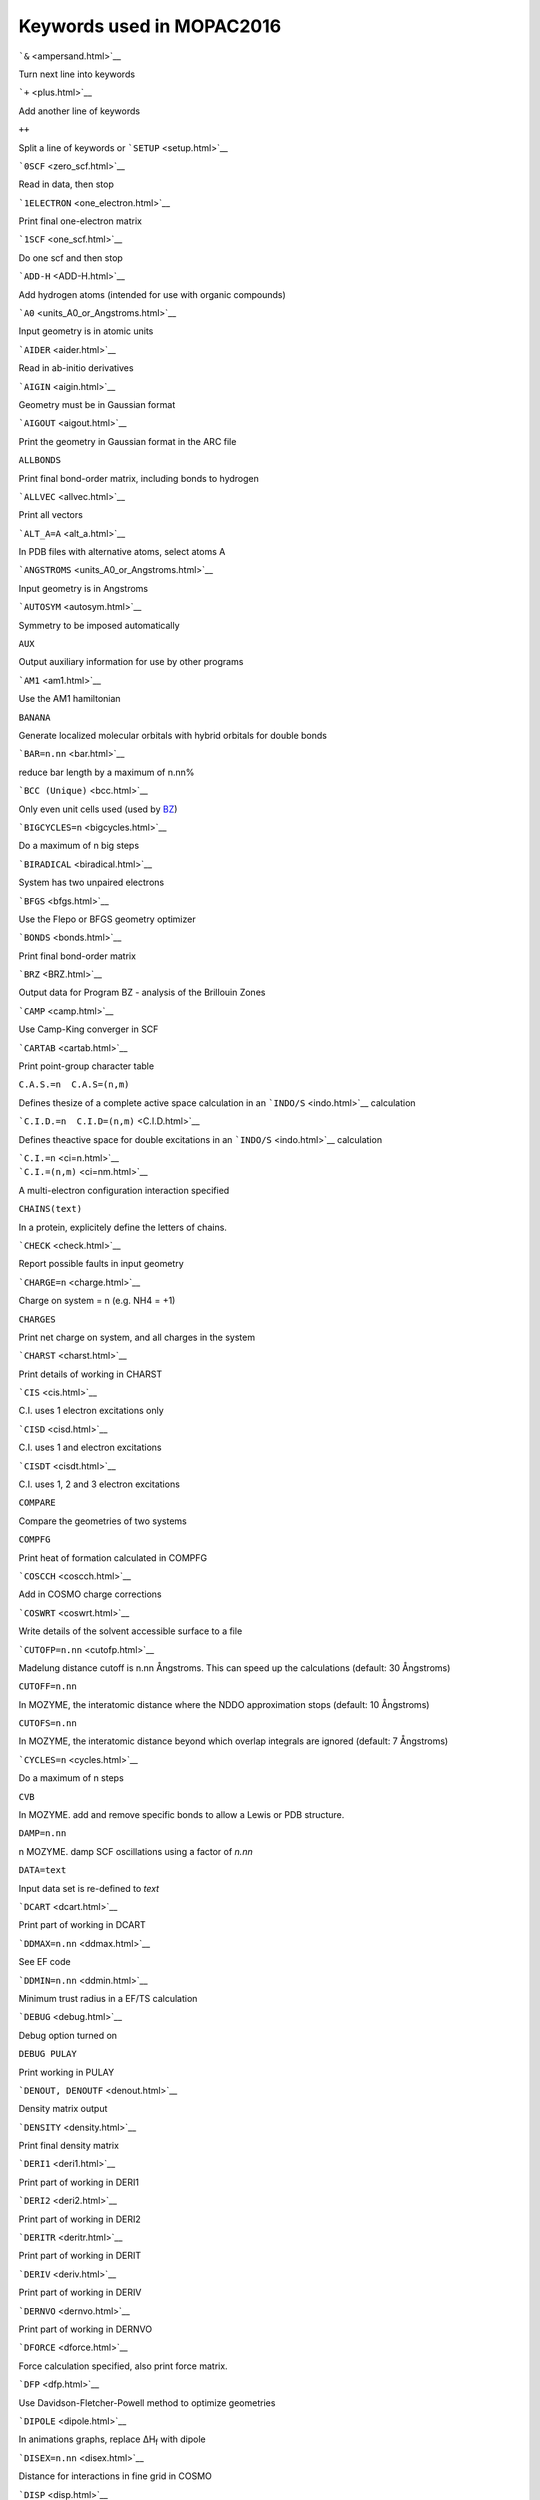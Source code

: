 Keywords used in MOPAC2016
==========================

.. raw:: html

   <div align="center">

```&`` <ampersand.html>`__

.. raw:: html

   </div>

Turn next line into keywords

```+`` <plus.html>`__

Add another line of keywords

``++``

Split a line of keywords or ```SETUP`` <setup.html>`__

```0SCF`` <zero_scf.html>`__

Read in data, then stop

```1ELECTRON`` <one_electron.html>`__

Print final one-electron matrix

```1SCF`` <one_scf.html>`__

Do one scf and then stop

```ADD-H`` <ADD-H.html>`__

Add hydrogen atoms (intended for use with organic compounds)

```A0`` <units_A0_or_Angstroms.html>`__

Input geometry is in atomic units

```AIDER`` <aider.html>`__

Read in ab-initio derivatives

```AIGIN`` <aigin.html>`__

Geometry must be in Gaussian format

```AIGOUT`` <aigout.html>`__

Print the geometry in Gaussian format in the ARC file

``ALLBONDS``

Print final bond-order matrix, including bonds to hydrogen

```ALLVEC`` <allvec.html>`__

Print all vectors

```ALT_A=A`` <alt_a.html>`__

In PDB files with alternative atoms, select atoms A

```ANGSTROMS`` <units_A0_or_Angstroms.html>`__

Input geometry is in Angstroms

```AUTOSYM`` <autosym.html>`__

Symmetry to be imposed automatically

``AUX``

Output auxiliary information for use by other programs

```AM1`` <am1.html>`__

Use the AM1 hamiltonian

``BANANA``

Generate localized molecular orbitals with hybrid orbitals for double
bonds

```BAR=n.nn`` <bar.html>`__

reduce bar length by a maximum of n.nn%

```BCC (Unique)`` <bcc.html>`__

Only even unit cells used (used by `BZ <Program_BZ.html>`__)

```BIGCYCLES=n`` <bigcycles.html>`__

Do a maximum of n big steps

```BIRADICAL`` <biradical.html>`__

System has two unpaired electrons

```BFGS`` <bfgs.html>`__

Use the Flepo or BFGS geometry optimizer

```BONDS`` <bonds.html>`__

Print final bond-order matrix

```BRZ`` <BRZ.html>`__

Output data for Program BZ - analysis of the Brillouin Zones

```CAMP`` <camp.html>`__

Use Camp-King converger in SCF

```CARTAB`` <cartab.html>`__

Print point-group character table

``C.A.S.=n  C.A.S=(n,m)``

Defines thesize of a complete active space calculation in an
```INDO/S`` <indo.html>`__ calculation

```C.I.D.=n  C.I.D=(n,m)`` <C.I.D.html>`__

Defines theactive space for double excitations in an
```INDO/S`` <indo.html>`__ calculation

| ```C.I.=n`` <ci=n.html>`__
| ```C.I.=(n,m)`` <ci=nm.html>`__

A multi-electron configuration interaction specified

``CHAINS(text)``

In a protein, explicitely define the letters of chains.

```CHECK`` <check.html>`__

Report possible faults in input geometry

```CHARGE=n`` <charge.html>`__

Charge on system = n (e.g. NH4 = +1)

``CHARGES``

Print net charge on system, and all charges in the system

```CHARST`` <charst.html>`__

Print details of working in CHARST

```CIS`` <cis.html>`__

C.I. uses 1 electron excitations only

```CISD`` <cisd.html>`__

C.I. uses 1 and electron excitations

```CISDT`` <cisdt.html>`__

C.I. uses 1, 2 and 3 electron excitations

``COMPARE``

Compare the geometries of two systems

``COMPFG``

Print heat of formation calculated in COMPFG

```COSCCH`` <coscch.html>`__

Add in COSMO charge corrections

```COSWRT`` <coswrt.html>`__

Write details of the solvent accessible surface to a file

```CUTOFP=n.nn`` <cutofp.html>`__

Madelung distance cutoff is n.nn Ångstroms. This can speed up the
calculations (default: 30 Ångstroms)

``CUTOFF=n.nn``

In MOZYME, the interatomic distance where the NDDO approximation stops
(default: 10 Ångstroms)

``CUTOFS=n.nn``

In MOZYME, the interatomic distance beyond which overlap integrals are
ignored (default: 7 Ångstroms)

```CYCLES=n`` <cycles.html>`__

Do a maximum of n steps

``CVB``

In MOZYME. add and remove specific bonds to allow a Lewis or PDB
structure.

``DAMP=n.nn``

n MOZYME. damp SCF oscillations using a factor of *n.nn*

``DATA=text``

Input data set is re-defined to *text*

```DCART`` <dcart.html>`__

Print part of working in DCART

```DDMAX=n.nn`` <ddmax.html>`__

See EF code

```DDMIN=n.nn`` <ddmin.html>`__

Minimum trust radius in a EF/TS calculation

```DEBUG`` <debug.html>`__

Debug option turned on

``DEBUG PULAY``

Print working in PULAY

```DENOUT, DENOUTF`` <denout.html>`__

Density matrix output

```DENSITY`` <density.html>`__

Print final density matrix

```DERI1`` <deri1.html>`__

Print part of working in DERI1

```DERI2`` <deri2.html>`__

Print part of working in DERI2

```DERITR`` <deritr.html>`__

Print part of working in DERIT

```DERIV`` <deriv.html>`__

Print part of working in DERIV

```DERNVO`` <dernvo.html>`__

Print part of working in DERNVO

```DFORCE`` <dforce.html>`__

Force calculation specified, also print force matrix.

```DFP`` <dfp.html>`__

Use Davidson-Fletcher-Powell method to optimize geometries

```DIPOLE`` <dipole.html>`__

In animations graphs, replace ΔH\ :sub:`f` with dipole

```DISEX=n.nn`` <disex.html>`__

Distance for interactions in fine grid in COSMO

```DISP`` <disp.html>`__

Print the hydrogen bonding and dispersion contributions to the heat of
formation

```DMAX=n.nn`` <dmax.html>`__

Maximum stepsize in eigenvector following

```DOUBLET`` <doublet.html>`__

Doublet state required

| ```DRC`` <drc0.html>`__
| ```DRC=n.nnn`` <drc.html>`__

Dynamic reaction coordinate calculation

```DUMP=nn.nn`` <dump.html>`__

Write restart files every n seconds

```ECHO`` <echo.html>`__

Data are echoed back before calculation starts

```EF`` <ef.html>`__

Use the EigenFollowing routine for geometry optimization

``EIGEN``

Print canonical eigenvectors instead of LMOs in MOZYME calculations

```EIGS`` <eigs.html>`__

Print all eigenvalues in ITER

```ENPART`` <enpart.html>`__

Partition energy into components

```EPS=n.nn`` <eps.html>`__

Dielectric constant in COSMO calculation

```ESP`` <esp.html>`__

Do not use.  Use ```GRAPHF`` <graph.html>`__ instead.

```ESPGRID=n`` <espgrid.html>`__

Do not use.  Use ```GRAPHF`` <graph.html>`__ instead.

```ESR`` <esr.html>`__

Calculate RHF spin density

```EXCITED`` <excited.html>`__

Optimize first excited singlet state

```EXTERNAL=name`` <external.html>`__

Read parameters off disk

```FIELD=(n.nn,m.mm,l.ll)`` <field.html>`__

An external electric field is to be used

```FILL=n`` <fill.html>`__

In RHF open and closed shell, force M.O. n to be filled

```FLEPO`` <flepo.html>`__

Print details of geometry optimization

```FMAT`` <fmat.html>`__

Print details of working in FMAT

```FOCK`` <fock.html>`__

Print last Fock matrix

```FREQCY`` <freqcy.html>`__

Print symmetrized Hessian in a FORCE calculation

```FORCE, FORCETS`` <force.html>`__

Calculate vibrational frequencies

```GEO-OK`` <geo-ok.html>`__

Override some safety checks

``GEO_DAT=<text>``

Read in geometry from the file <text>

``GEO_REF=<text>``

Read in a second geometry from the file <text>

```GNORM=n.nn`` <gnorm.html>`__

Exit when gradient norm drops below n .n kcal/mol/Angstrom

```GRADIENTS`` <gradients.html>`__

Print all gradients

```GRAPH`` <graph.html>`__

Generate unformatted file for graphics

```GRAPHF`` <graph.html>`__

Generate formatted file for graphics suitable for 
`Jmol <http://jmol.sourceforge.net/>`__ and
`MOPETE <http://mmb.pcb.ub.es/mopete.htm>`__.

``HCORE``

Print all parameters used, the one-electron matrix, and two-electron
integrals

``HESSIAN``

Print Hessian from geometry optimization

```HESS=n`` <hess.html>`__

Options for calculating Hessian matrices in EF

| ```H-PRIORITY`` <h-priority0.html>`__
| ```H-PRIORITY=n.nn`` <h-priority.html>`__

Heat of formation takes priority in DRC

```HTML`` <html.html>`__

Write a web-page for displaying and editing a protein

```HYPERFINE`` <hyperfine.html>`__

Hyperfine coupling constants to be calculated

``INDO``

Use the INDO/S method

```INT`` <int.html>`__

Make all coordinates internal coordinates

``INVERT``

Reverse all optimization flags

``IONIZE``

Do not use - use ```SITE=(IONIZE)`` <site.html>`__ instead

| ```IRC`` <irc0.html>`__
| ```IRC=n`` <irc.html>`__

Intrinsic reaction coordinate calculation

```ISOTOPE`` <isotope.html>`__

Force matrix written to disk (channel 9 )

```ITER`` <iter.html>`__

Print details of working in ITER

```ITRY=nn`` <itry.html>`__

Set limit of number of SCF iterations to n

```IUPD=n`` <iupd.html>`__

Mode of Hessian update in eigenvector following

```KINETIC=n.nnn`` <kinetic.html>`__

Excess kinetic energy added to DRC calculation

```KING`` <king.html>`__

Use Camp-King converger for SCF

```LARGE`` <large.html>`__

Print expanded output

``LBFGS``

Use the low-memory version of the BFGS optimizer

```LET`` <let.html>`__

Override certain safety checks

``LEWIS``

Print the `Lewis structure <Lewis_structures.html>`__

```LINMIN`` <linmin.html>`__

Print details of line minimization

```LOCAL`` <localize.html>`__

Print localized orbitals.  These are also called Natural Bond Orbitals
or NBO

```LOCATE-TS`` <Locate-TS.html>`__

Given reactants and products, locate the transition state connecting
them

``LOG``

Generate a log file

``MAXCI=n``

Use a maximum of *n* microstates in an `INDO/S <indo.html>`__
calculation

``MECI``

Print details of MECI calculation

```MERS=(n1,n2,n3)`` <mers.html>`__

Keyword generated by `MAKPOL <makpol.html>`__ for use with program
`BZ <Program_BZ.html>`__

```METAL=(a[,b[,c[...]]])`` <metal.html>`__

Make specified atoms 100% ionic

```MICROS=n`` <micros.html>`__

Use specific microstates in the C.I.

```MINI`` <mini.html>`__

Reduce the size of the output by only printing specified atoms

```MINMEP`` <minmep.html>`__

Minimize MEP minima in the plane defined

```MMOK`` <mmok.html>`__

Use molecular mechanics correction to CONH bonds

```MNDO`` <mndo.html>`__

Use the MNDO hamiltonian

```MNDOD`` <mndod_key.html>`__

Use the MNDO-d hamiltonian

```MODE=n`` <mode.html>`__

In EF, follow Hessian mode no. *n*

``MOL_QMMM``

Incorporate environmental effects in the QM/MM approach

```MOLDAT`` <moldat.html>`__

Print details of working in MOLDAT

```MOLSYM`` <molsym.html>`__

Print details of working in MOLSYM

```MOPAC`` <mopac.html>`__

Use old MOPAC definition for 2nd and 3rd atoms

``MOZYME``

Use the Localized Molecular Orbital method to speed up the SCF

``MRCI``

Use multi-reference configuration interaction in `INDO/S <indo.html>`__
calculations

```MS=n`` <ms.html>`__

In MECI, magnetic component of spin

```MULLIK`` <mullik.html>`__

Print the Mulliken population analysis

```N**2`` <nxn.html>`__

In excited state COSMO calculations, set the value of N**2

```NLLSQ`` <nllsq.html>`__

Minimize gradients using NLLSQ

```NOANCI`` <noanci.html>`__

Do not use analytical C.I. derivatives

``NOCOMMENTS``

Ignore all lines except ATOM, HETATM, and TER in PDB files

``NOGPU``

Do not use GPU acceleration

```NOLOG`` <nolog.html>`__

Suppress log file trail, where possible

```NOMM`` <nomm.html>`__

Do not use molecular mechanics correction to CONH bonds

```NONET`` <nonet.html>`__

NONET state required

```NONR`` <nonr.html>`__

Do not use Newton-Raphson method in EF

```NOOPT, NOOPT-X`` <nooptx.html>`__

Do not optimize the coordinates of all atoms of type X

```NOREOR`` <noreor.html>`__

In symmetry work, ```FORCE`` <force.html>`__ calculations, and when
``GEO_REF`` is used, use the supplied orientation

``NORESEQ``

Suppress the default re-sequencing of atoms to the PDB sequence

```NOSWAP`` <noswap.html>`__

Do not allow atom swapping when ```GEO_REF`` <geo_ref.html>`__ is used

```NOSYM`` <nosym.html>`__

Point-group symmetry set to C1

```NOTER`` <nosym.html>`__

Do not put "TER"s in PDB files

```NOTHIEL`` <nothiel.html>`__

Do not use Thiel's FSTMIN technique

```NOTXT`` <notxt.html>`__

Remove any text from atom symbols

```NOXYZ`` <noxyz.html>`__

Do not print Cartesian coordinates

```NSPA=n`` <nspa.html>`__

Sets number of geometric segments in COSMO

```NSURF`` <nsurf.html>`__

Number of surfaces in an ESP calculation

```OCTET`` <octet.html>`__

Octet state required

```OLDCAV`` <oldcav.html>`__

In COSMO, use the old Solvent Accessible Surface calculation

```OLDENS`` <oldens.html>`__

Read initial density matrix off disk

```OLDFPC`` <oldfpc.html>`__

Use the old fundamental physical constants

```OLDGEO`` <oldgeo.html>`__

Previous geometry to be used

```OMIN=n.nn`` <omin.html>`__

In TS, minimum allowed overlap of eigenvectors

```OPEN(n1,n2)`` <open.html>`__

Open-shell UHF or RHF calculation requested

```OPT, OPT-X`` <optx.html>`__

Optimize the coordinates of all atoms of type X

``OPT(text=n.nn)``

Optimize coordinates of all atoms within n.nn Ångstroms of atoms labeled
"*``text``*"

```OUTPUT`` <output.html>`__

Reduce the amount of output (useful for large systems)

```P=n.nn`` <p=n.html>`__

An applied pressure of *n.nn* Newtons/m\ :sup:`2` to be used

``PDB``

Input geometry is in protein data bank format

``PDB=(text)``

User defined chemical symbols in protein data base

``PDBOUT``

Output geometry in pdb format

```PECI`` <peci.html>`__

C.I. involves paired excitations only

```PI`` <pi.html>`__

Resolve density matrix into σ, π, and δ components

``pKa``

Print the pKa for ionizable hydrogen atoms attached to oxygen atoms

```PL`` <pl.html>`__

Monitor convergence of density matrix in ITER

```PM3`` <pm3.html>`__

Use the MNDO-PM3 Hamiltonian

```PM6`` <pm6.html>`__

Use the PM6 Hamiltonian

```PM6-D3`` <pm6_d3.html>`__

Use the PM6 Hamiltonian with Grimme's corrections for dispersion

```PM6-DH+`` <pm6_dh_plus.html>`__

Use the PM6 Hamiltonian with corrections for dispersion and
hydrogen-bonding

```PM6-DH2`` <pm6_dh2.html>`__

Use the PM6 Hamiltonian with corrections for dispersion and
hydrogen-bonding

```PM6-DH2X`` <pm6_dh2x.html>`__

Use PM6 with corrections for dispersion and hydrogen and halogen bonding

```PM6-D3H4`` <pm6_d3h4.html>`__

Use PM6 with Řezáč and Hobza's D3H4 correction

```PM6-D3H4X`` <pm6_d3h4x.html>`__

Use PM6 with Brahmkshatriya, et al.'s D3H4X correction

```PMEP`` <pmep.html>`__

Complete semiempirical MEP calculation

```PM7`` <pm7.html>`__

Use the PM7 Hamiltonian

```PM7-TS`` <pm7-ts.html>`__

Use the PM7-TS Hamiltonian (*only for barrier heights*)

```PMEPR`` <pmepr.html>`__

Complete semiempirical MEP in a plane to be defined

```POINT=n`` <point.html>`__

Number of points in reaction path

```POINT1=n`` <point1.html>`__

Number of points in first direction in grid calculation

```POINT2=n`` <point2.html>`__

Number of points in second direction in grid calculation

```POLAR`` <polar.html>`__

Calculate first, second and third order polarizabilities

```POTWRT`` <poswrt.html>`__

In ESP, write out electrostatic potential to unit 21

```POWSQ`` <powsq.html>`__

Print details of working in POWSQ

```PRECISE`` <precise.html>`__

More stringent criteria are used

```PRESSURE`` <P=n.html>`__

Apply pressure or tension to a solid or polymer

```PRNT=n`` <prnt.html>`__

Print details of geometry optimization in EF

```PRTCHAR`` <prtchar.html>`__

Print charges in ARC file

```PRTINT`` <prtint.html>`__

Print interatomic distances

```PRTMEP`` <prtmep.html>`__

MEP contour data output to <filename>.mep

``PRTXYZ``

Print Cartesian coordinates

```PULAY`` <pulay.html>`__

Use Pulay's converger to obtain a SCF

``QMMM``

Incorporate environmental effects in the QM/MM approach

```QPMEP`` <qpmep.html>`__

Charges derived from Wang-Ford type AM1 MEP

```QUARTET`` <quartet.html>`__

Quartet state required

```QUINTET`` <quintet.html>`__

Quintet state required

``RABBIT``

Generate localized molecular orbitals with hybrid orbitals for double
bonds

``RAMA``

Print Ramachandra angles for the residues in a protein

``RAPID``

In MOZYME geometry optimizations, only use atoms being optimized in the
SCF

```RECALC=n`` <recalc.html>`__

In EF, recalculate Hessian every n steps

``RE-LOCAL, RE-LOCAL=n``

During and at end of MOZYME calculation, re-localize the LMOs

```RELSCF`` <relscf.html>`__

Default SCF criterion multiplied by n

``REORTHOG``

In MOZYME, re-orthogonalize LMO's each 10 SCF calculations.

``RESEQ``

Re-arrange the atoms to match the PDB convention

``RESIDUES``

Label each atom in a polypeptide with the amino acid residue

```RESTART`` <restart.html>`__

Calculation restarted

``RHF``

Use Restricted Hartree-Fock methods

``RM1``

Use the RM1 Hamiltonian

```RMAX=n.nn`` <rmax.html>`__

In TS, maximum allowed ratio for energy change

```RMIN=n.nn`` <rmin.html>`__

In TS, minimum allowed ratio for energy change

```ROOT=n`` <root.html>`__

Root n to be optimized in a C.I. calculation

```RSCAL`` <rscal.html>`__

In EF, scale p-RFO to trust radius

```RSOLV=n.nn`` <rsolv.html>`__

Effective radius of solvent in COSMO

```SADDLE`` <saddle.html>`__

Optimize transition state

```SCALE`` <scale.html>`__

Scaling factor for van der waals distance in ESP

```SCFCRT=n.nn`` <scfcrt.html>`__

Default SCF criterion replaced by the value supplied

```SCINCR=n.nn`` <scincr.html>`__

Increment between layers in ESP

```SEPTET`` <septet.html>`__

Septet state required

``SETPI``

In MOZYME, some π bonds are explicitly set by the user

```SETUP`` <setup.html>`__

Extra keywords to be read from setup file

```SEXTET`` <sextet.html>`__

Sextet state required

```SHIFT=n.nn`` <shift.html>`__

a damping factor of n defined to start SCF

``SHUT <file>``

Send a command to MOPAC to make a restart and density file, then stop.

```SIGMA`` <sigma.html>`__

Minimize gradients using SIGMA

```SINGLET`` <singlet.html>`__

Singlet state required

``SITE=(text)``

Define ionization state of residues in proteins

```SLOG=n.nn`` <slog.html>`__

In L-BFGS optimization, use fixed step of length n .nn

```SLOPE`` <slope.html>`__

Multiplier used to scale MNDO charges

```SMOOTH`` <smooth.html>`__

In a GRID calculation, remove artifacts caused by the order in which
points are calculated

```SNAP`` <snap.html>`__

Increase precision of symmetry angles

``SPARKLE``

Use sparkles instead of atoms with basis sets

```SPIN`` <spin.html>`__

Print final UHF spin matrix

``START_RES(text)``

Define starting residue numbers in a protein, if different from the
default

```STATIC`` <static.html>`__

Calculate Polarizability using electric fields

```STEP`` <step.html>`__

Step size in path

```STEP1=n.nnn`` <step1.html>`__

Step size n for first coordinate in grid calculation

```STEP2=n.nnn`` <step2.html>`__

Step size n for second coordinate in grid calculation

```STO3G`` <sto3g.html>`__

Deorthogonalize orbitals in STO-3G basis

```SUPER`` <super.html>`__

Print superdelocalizabilities

```SYBYL`` <sybyl.html>`__

Output a file for use by Tripos's SYBYL program

```SYMAVG`` <symavg.html>`__

Average symmetry equivalent ESP charges

```SYMOIR`` <symoir.html>`__

Print characters of eigenvectors and print number of I.R.s

```SYMTRZ`` <symtrz.html>`__

Print details of working in subroutine SYMTRZ.

```SYMMETRY`` <symmetry.html>`__

Impose symmetry conditions

```T=n[M,H,D]`` <t=n.html>`__

A time of n seconds requested

``TDIP``

Output the transition-dipole moments between excited states in an
`INDO/S <indo.html>`__ calculation

| ```THERMO`` <thermo00.html>`__
| ```THERMO(nnn)`` <thermo0.html>`__
| ```THERMO(nnn,mmm)`` <thermo1.html>`__
| ```THERMO(nnn,mmm,lll)`` <thermo.html>`__

Perform a thermodynamics calculation

``THREADS=n``

Set the number of threads to be used in parallelization to ``n``

```TIMES`` <times.html>`__

Print times of various stages

| ```T-PRIORITY`` <t-priority0.html>`__
| ```T-PRIORITY=n.nn`` <t-priority.html>`__

Time takes priority in DRC

| ```TRANS`` <trans0.html>`__
| ```TRANS=n`` <trans.html>`__

The system is a transition state (used in thermodynamics calculation)

```TRIPLET`` <triplet.html>`__

Triplet state required

```TS`` <ts.html>`__

Using EF routine for TS search

```UHF`` <uhf.html>`__

Use the Unrestricted Hartree-Fock method

```VDW(text)`` <vdw.html>`__

Van der waals radius for atoms in COSMO defined by user

``VDWM(text)``

Van der waals radius for atoms in MOZYME defined by user

```VECTORS`` <vectors.html>`__

Print final vectors

```VELOCITY`` <velocity.html>`__

Supply the initial velocity vector in a DRC calculation

``WRTCI=n``

Output a maximum of *n* excited states in an `INDO/S <indo.html>`__
calculation

``WRTCONF=n.nn``

Print the CI coefficients of all electron configurations with
coefficients greater than n.nn. inan `INDO/S <indo.html>`__ calculation

```WILLIAMS`` <williams.html>`__

Use Williams surface

```X-PRIORITY=n.nn`` <x-priority.html>`__

Geometry changes take priority in DRC

``XENO``

Allow non-standard residues in proteins to be labeled.

```XYZ`` <xyz.html>`__

Do all geometric operations in Cartesian coordinates

``Z=n``

Number of mers in a cluster

